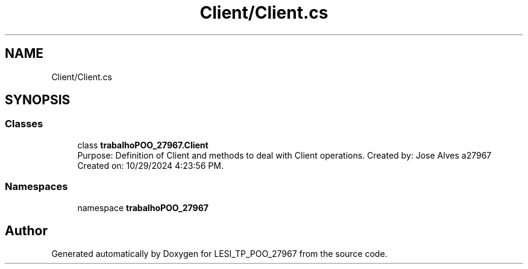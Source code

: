 .TH "Client/Client.cs" 3 "Version v 1.0" "LESI_TP_POO_27967" \" -*- nroff -*-
.ad l
.nh
.SH NAME
Client/Client.cs
.SH SYNOPSIS
.br
.PP
.SS "Classes"

.in +1c
.ti -1c
.RI "class \fBtrabalhoPOO_27967\&.Client\fP"
.br
.RI "Purpose: Definition of Client and methods to deal with Client operations\&. Created by: Jose Alves a27967 Created on: 10/29/2024 4:23:56 PM\&. "
.in -1c
.SS "Namespaces"

.in +1c
.ti -1c
.RI "namespace \fBtrabalhoPOO_27967\fP"
.br
.in -1c
.SH "Author"
.PP 
Generated automatically by Doxygen for LESI_TP_POO_27967 from the source code\&.
